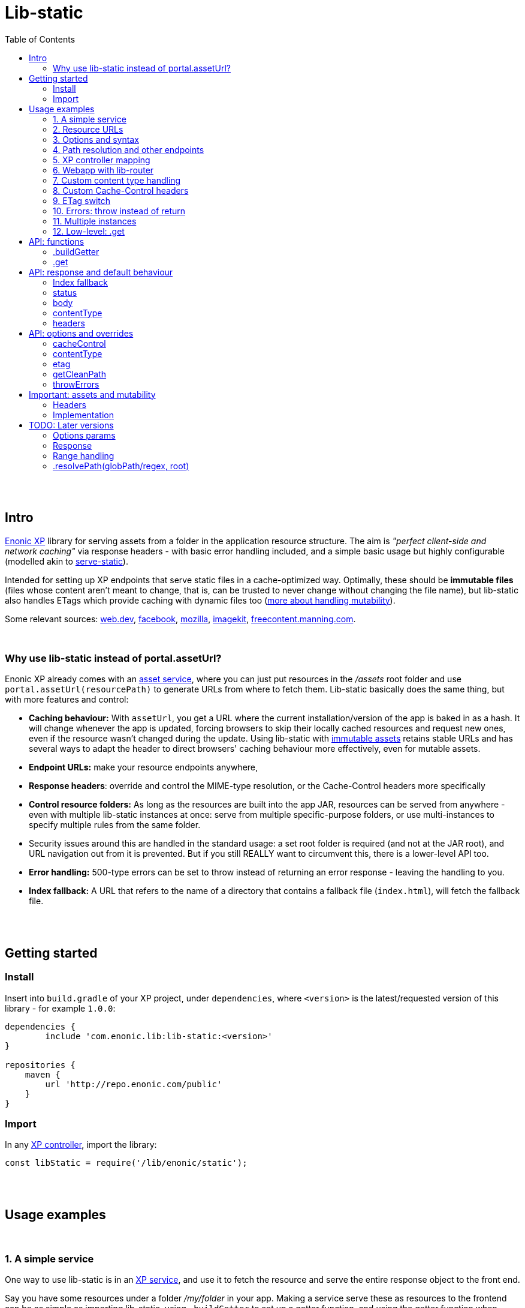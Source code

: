 = Lib-static
:toc: right

{zwsp} +
{zwsp} +


[[intro]]
== Intro

link:https://enonic.com/developer-tour[Enonic XP] library for serving assets from a folder in the application resource structure. The aim is _"perfect client-side and network caching"_ via response headers - with basic error handling included, and a simple basic usage but highly configurable (modelled akin to link:https://www.npmjs.com/package/serve-static[serve-static]).

Intended for setting up XP endpoints that serve static files in a cache-optimized way. Optimally, these should be **immutable files** (files whose content aren't meant to change, that is, can be trusted to never change without changing the file name), but lib-static also handles ETags which provide caching with dynamic files too (link:#mutable-assets[more about handling mutability]).

Some relevant sources: link:https://web.dev/http-cache/[web.dev], link:https://engineering.fb.com/2017/01/26/web/this-browser-tweak-saved-60-of-requests-to-facebook/[facebook], link:https://developer.mozilla.org/en-US/docs/Web/HTTP/Caching[mozilla], link:https://imagekit.io/blog/ultimate-guide-to-http-caching-for-static-assets/[imagekit], link:https://freecontent.manning.com/caching-assets/[freecontent.manning.com].

{zwsp} +


[[why]]
=== Why use lib-static instead of portal.assetUrl?

Enonic XP already comes with an link:https://developer.enonic.com/docs/xp/stable/runtime/engines/asset-service[asset service], where you can just put resources in the _/assets_ root folder and use `portal.assetUrl(resourcePath)` to generate URLs from where to fetch them. Lib-static basically does the same thing, but with more features and control:

- **Caching behaviour:** With `assetUrl`, you get a URL where the current installation/version of the app is baked in as a hash. It will change whenever the app is updated, forcing browsers to skip their locally cached resources and request new ones, even if the resource wasn't changed during the update. Using lib-static with link:#mutable-assets[immutable assets] retains stable URLs and has several ways to adapt the header to direct browsers' caching behaviour more effectively, even for mutable assets.
- **Endpoint URLs:** make your resource endpoints anywhere,
- **Response headers**: override and control the MIME-type resolution, or the Cache-Control headers more specifically
- **Control resource folders:** As long as the resources are built into the app JAR, resources can be served from anywhere - even with multiple lib-static instances at once: serve from multiple specific-purpose folders, or use multi-instances to specify multiple rules from the same folder.
  - Security issues around this are handled in the standard usage: a set root folder is required (and not at the JAR root), and URL navigation out from it is prevented. But if you still REALLY want to circumvent this, there is a lower-level API too.
- **Error handling:** 500-type errors can be set to throw instead of returning an error response - leaving the handling to you.
- **Index fallback:** A URL that refers to the name of a directory that contains a fallback file (`index.html`), will fetch the fallback file.

{zwsp} +
{zwsp} +


[[get-started]]
== Getting started

=== Install
Insert into `build.gradle` of your XP project, under `dependencies`, where `<version>` is the latest/requested version of this library - for example `1.0.0`:
[source,groovy,options="nowrap"]
----
dependencies {
	include 'com.enonic.lib:lib-static:<version>'
}

repositories {
    maven {
        url 'http://repo.enonic.com/public'
    }
}
----


=== Import
In any link:https://developer.enonic.com/docs/xp/stable/framework/controllers[XP controller], import the library:

[source,javascript,options="nowrap"]
----
const libStatic = require('/lib/enonic/static');
----


{zwsp} +
{zwsp} +


[[examples]]
== Usage examples

{zwsp} +

[[example-service]]
=== 1. A simple service

One way to use lib-static is in an link:https://developer.enonic.com/docs/xp/stable/runtime/engines/http-service[XP service], and use it to fetch the resource and serve the entire response object to the front end.

Say you have some resources under a folder _/my/folder_ in your app. Making a service serve these as resources to the frontend can be as simple as importing lib-static, using `.buildGetter` to set up a getter function, and using the getter function when serving GET requests. Let's call the service _servemyfolder_:

.src/main/resources/services/servemyfolder/servemyfolder.js
[source,javascript,options="nowrap"]
----
const libStatic = require('/lib/enonic/static');

// .buildGetter sets up a new, reusable getter function: getStatic
const getStatic = libStatic.buildGetter({
    root: 'my/folder',
});

exports.get = function(request) {
    return getStatic(request);
}
----


[[example-service-urls]]
==== a) Resource path and URL
If this was the entire content of _src/main/resources/services/servemyfolder/servemyfolder.js_ in an app with the app name/key `my.xp.app`, then XP would respond to GET requests at the URL `<domain>/_/service/my.xp.app/servemyfolder` (where `<domain>` is the domain or other prefix, depending on vhosts etc).

NOTE: Using link:https://developer.enonic.com/docs/xp/stable/api/lib-portal#serviceurl[libPortal.serviceUrl] is recommended (for example:  `libPortal.serviceUrl('servemyfolder')`).

Calling `libStatic.buildGetter` returns a reusable function (`getStatic`) that takes `request` as argument. It link:#example-path[uses the request] to resolve the resource path relative to the service's own URL. So when calling `<domain>/\_/service/my.xp.app/servemyfolder/some/subdir/some.file`, the resource path would be `some/subdir/some.file`. And since we initially used `root` to set up `getStatic` to look for resource files under the folder my/folder, it will look for my/folder/some/subdir/some.file.

[NOTE]
====
It's recommended to use `.buildGetter` in an link:https://developer.enonic.com/docs/xp/stable/runtime/engines/http-service[XP service controller] like this. Here, routing is included and easy to handle: the endpoint's standard root path is already provided by XP in `request.contextPath`, and the asset path is automatically determined relative to that by simply subtracting `request.contextPath` from the beginning of `request.rawPath`. If you use `.buildGetter` in a context where the asset path (relative to `root`) can't be determined this way, you should add a link:#example-path[`getCleanPath` option parameter].
====

👉 See the link:#example-path[path resolution] and link:#api-buildgetter[API reference] below for more details.

[[example-output]]
==== b) Output
If _my/folder/some/subdir/some.file_ exists as a (readable) file, a full link:https://developer.enonic.com/docs/xp/stable/framework/http#http-response[XP response object] is returned. Typically something like:

[source,javascript,options="nowrap"]
----
{
  status: 200,
  body: "File content from some/subdir/some.file",
  contentType: "text/plain",
  headers: {
    ETag: "1234567890abcdef",
    "Cache-Control": "public, max-age=31536000, immutable"
  }
}
----

If the link:#example-etag[ETag/client-cache functionality] is active and the file hasn't changed since a previous download, a `status:304` response is sent (and _only_ `status` - instructing browsers to use locally cached resources and saving some downloading time).

👉 link:#behaviour[API: response and default behaviour]

==== c) Syntax variations
Above, `'my/folder'` is provided to `.buildGetter` as a named `root` attribute in a parameters object. If you prefer a simpler syntax (and don't need additional link:#example-options[options]), just use a string as a first-positional argument:

[source,javascript,options="nowrap"]
----
const getStatic = libStatic.buildGetter('my/folder');
----

Also, since `getStatic` is a function that takes a `request` argument, it's directly interchangable with `exports.get`. So if you're really into one-liners, **the entire service above could be:**

.src/main/resources/services/servemyfolder/servemyfolder.js
[source,javascript,options="nowrap"]
----
const libStatic = require('/lib/enonic/static');
exports.get = libStatic.buildGetter('my/folder');
----

👉 link:#api-buildgetter[.buildGetter API reference]

{zwsp} +


[[example-urls]]
=== 2. Resource URLs
Once a service (or a link:#example-path[different endpoint]) has been set up like this, it can serve the resources as regular assets to the frontend. An link:https://developer.enonic.com/docs/xp/stable/runtime/engines/webapp-engine[XP webapp] for example just needs to resolve the base URL. In the previous example we set up the the _servemyfolder_ service, so we can just use `serviceUrl` here to call on it from a webapp, for example:

.src/main/resources/webapp/webapp.js:
[source,javascript,options="nowrap"]
----
const libPortal = require('/lib/xp/portal');

exports.get = function(request) {
    const myFolderUrl = libPortal.serviceUrl({service: 'servemyfolder'});

    return {
        body: `
            <html>
              <head>
                <title>It works</title>
                <link rel="stylesheet" type="text/css" href="${staticServiceUrl}/styles.css"/>
              </head>

              <body>
                  <h1>It works!</h1>
                  <img src="${staticServiceUrl}/logo.jpg" />
                  <script src="${staticServiceUrl}/js/myscript.js"></script>
              </body>
            </html>
        `
    };
};
----

{zwsp} +



[[example-options]]
=== 3. Options and syntax

The behaviour of the returned getter function from `.buildGetter` can be controlled with more link:#options[options], in addition to the `root`.

If you set `root` with a pure string as the first argument, add a second argument object for the options. If you use the named-parameter way to set `root`, the options must be in the same first-argument object - in practice, just _never use two objects as parameters_.

These are valid and equivalent:
[source,javascript,options="nowrap"]
----
libStatic.buildGetter({
    root: 'my/folder',
    option1: "option value 1",
    option2: "option value 2"
});
----
...and:
[source,javascript,options="nowrap"]
----
libStatic.buildGetter('my/folder', {
    option1: "option value 1",
    option2: "option value 2"
});
----

👉 link:#options[Options API reference]

{zwsp} +


[[example-path]]
=== 4. Path resolution and other endpoints

Usually, the path to the resource file (relative to the root folder) is link:#example-service-urls[determined from the request]. Out of the box, this depends on a few things:

- The controller must be able to accept requests from sub-URI. For example, the controller handling requests to a root URI `/my/endpoint/` must also respond to `/my/endpoint/subpath`, `/my/endpoint/other/path`, etc.
- The incoming `request` in the controller object must contain a `rawPath` and `contextPath` attribute to compare, and the contextPath value must be the prefix in the rawPath value. For example, from this request...
+
[source,javascript,options="nowrap"]
----
{
  rawPath:     "/_/service/my.xp.app/servemyfolder/some/subdir/some.file",
  contextPath: "/_/service/my.xp.app/servemyfolder"
}
----
...the relative resource path is resolved to `"/some/subdir/some.file"`. And to recap: lib-static will look for `<root>/some/subdir/some.file`, where `root` is the folder that was set in `libStatic.buildGetter`.

{zwsp} +

All the previous examples use lib-static in link:https://developer.enonic.com/docs/xp/stable/runtime/engines/http-service[XP services], because services act exactly like this. The premises are fulfilled out of the box here, so the path resolution works without further setup.

However, lib-static can be used in other contexts than in services, where these premises may not be true and you may need to roll your own path resolution:

{zwsp} +

[[example-getcleanpath]]
==== a) Override: getCleanPath

You can *override the default file path resolution* by implementing a `request => string` function, and add that as a `getCleanPath` option in `.buildGetter`.

👉 link:#options[Options API reference]

For example, a simplified version of the default could be implemented like this:

[source,javascript,options="nowrap"]
----
exports.get = libStatic.buildGetter({
    root: 'my/folder',
    getCleanPath: request => {
        const prefix = request.contextPath;
        return request.rawPath.substring(prefix.length);
    }
});
----

{zwsp} +

[[example-gotchas]]
==== b) Gotchas

When writing a good `getCleanPath` function, here are some *rules of thumb*:

1. `request => string` function, where the string is the final resolved relative path under `<root>`
2. In order for index fallbacks to work properly:
  - URIs with a trailing slash should also return the trailing slash in the string,
  - And vice versa: URIs without a trailing slash should not return one,
  - URIs to the endpoint itself should return an empty string (unless there's a trailing slash, in which case only a slash should be returned),
  - For consistency, URIs to other content below the endpoint should return a path beginning with a slash.
3. Use `request.rawPath` as the basis. Don't use `request.path`.
  - The `.path` attribute has a less reliable behavior for lib-static's purpose: vhosting is kept, url entities may be escaped (which may evade some built-in security checks or fail to find files/folders with special characters in their names), and trailing slashes are stripped away (which makes index fallbacks impossible). The `.rawPath` attribute deals with these issues.
+
NOTE: XP version *7.7.1* is the first version where these issues are handled well. On earlier versions, trailing slashes are stripped from `.rawPath` too, so index fallback can't be expected to work. Upgrade XP if necessary.

The next examples show how to achieve this in contexts outside of services:

{zwsp} +

=== 5. XP controller mapping

Using <<#example-getcleanpath, .getCleanPath>>, lib-static can be used to serve assets from link:https://developer.enonic.com/docs/xp/stable/cms/mappings[mapped controllers].

This example uses regular expressions to support the `.getCleanPath` <<#example-gotchas, criteria>>, and will serve assets (including index fallbacks) from the root _my/folder_ on the endpoint `<siteUrl>/static`:

.src/main/resources/site/site.xml:
[source,xml,options="nowrap"]
----
<mapping controller="/controllers/static.js" order="50">
    <pattern>/static(/.*)?$</pattern>
</mapping>
----

.src/main/resources/controllers/static.js:
[source,javascript,options="nowrap"]
----
const getStatic = libStatic.buildGetter({
        root: `my/folder`,
        getCleanPath: request => {
            const basePath = `${libPortal.getSite()._path}/static`;
            const pattern = new RegExp(`${basePath}(/.*)?$`);
            const matched = (request.rawPath || '').match(pattern);

            if (!matched) {
                throw Error(`basePath ($basePath}) was not found in request.rawPath (${request.rawPath}`);
            }

            return matched[1] || '';
        },
    });

exports.get = request => getStatic(request);
----


{zwsp} +

[[example-webapp]]
=== 6. Webapp with lib-router

NOTE: This example depends on link:https://market.enonic.com/vendors/enonic/router-lib[lib-router] version 3.0.0 or higher.

Lib-static can also be used to serve assets on URIs directly below an link:https://developer.enonic.com/docs/xp/stable/runtime/engines/webapp-engine#webapp_js[XP webapp]. For example, let's make a simple webapp accessible at URL `<webappRoot>` that serves its own frontend assets at `<webappRoot>/static/*`.

link:https://market.enonic.com/vendors/enonic/router-lib[Lib-router] is used to *add sub-routes under the webapp's root URL*, for example the route `<webappUrl>/static`. Lib-router can extract deeper sub-URIs below that, for example `<webappUrl>/static/css/styles.css`. This sub-URI is then isolated (`"css/styles.css"`) and added to the `request` object, under `request.pathParams` - as `.libRouterPath` in the example below.

*Bottom line:* Combined with lib-router like this, <<#example-getcleanpath, .getCleanPath>> can just fetch and return `request.pathParams.libRouterPath`, and the `.getCleanPath` <<#example-gotchas, gotchas>> are automatically handled (except for index fallback at the root - more on that <<#index-fallback-route, here>>).

.src/main/resources/webapp/webapp.js:
[source,javascript,options="nowrap"]
----
const libStatic = require('/lib/enonic/static');

const libRouter = require('/lib/router')();

// Asking lib-router to handle all requests from here on
exports.all = function(request) {
    return libRouter.dispatch(request);
};

// Set up a lib-static getter that fetches files below the 'static' folder...
const getStatic = libStatic.buildGetter(
    {
        root: 'static',
        getCleanPath: request => request.pathParams.libRouterPath
    }
);

// ...which will respond at the route <webappRoot>/static/.+
// The .+ part is a mandatory sub-URI below static/,
// and is inserted into request.pathParams.libRouterPath:
libRouter.get(
    '/static/{libRouterPath:.+}',
    request => getStatic(request)
);


// The main webapp, at <webappRoot>:
libRouter.get(

    // lib-router 3.+ syntax for matching the webapp root,
    // with an optional trailing slash:
    '/?',

    request => {

        // In order to ensure that the relative urls below work,
        // webapp root without a trailing slash is redirected to the same address WITH a slash:
        if (!(req.rawPath || '').endsWith('/')) {
            return {
                redirect: req.path + '/'
            }
        }

        return {
            body: '
                <html>
                    <head>
                        <title>Webapp</title>
                        <link href="static/styles.css" rel="stylesheet" type="text/css" />
                    </head>

                    <body>
                        <h1>My webapp</h1>
                        <img src="static/images/my-logo.jpg" />
                    </body>
                </html>'
        };
    }
);
----

{zwsp} +

[[index-fallback-route]]
==== a) Special case - webapp route with root-index-fallback

The way lib-router works, only defining `'/static/{libRouterPath:.+}'` will make it respond to sub-URIs after `static/` - that is, _both the slash and some sub-URI is required_. So in the example above, lib-static's <<#index-fallback, index fallback functionality>> is supported _below_ the actual route (for example, `<webappRoot>/static/subfolder` would serve a file _/static/subfolder/index.html_ if it existed), but the route will not match `<webappRoot>/static` or `<webappRoot>/static/` (so they will just return a 404).

Let's say we for some reason wanted that route to use index fallback at the root of `/static`, not only handle the sub-URIs. More precisely, we want to expand the example above so that lib-static can make `<webappRoot>/static` redirect to `<webappRoot>/static/`, and `<webappRoot>/static/` respond with (the contents of) a file `static/index.html`.

For this, we'll add a second route at the root (stay with me here), by *setting up lib-router with an array* instead of a string. The added item has an optional trailing slash `/?`, so it's activated at `/static` as well as `/static/`:

.src/main/resources/webapp/webapp.js:
[source,javascript,options="nowrap"]
----

// ...

libRouter.get(
    [
        '/static/?',
        '/static/{libRouterPath:.+}',
    ]
    request => getStatic(request)
);

// ...
----

Now, on `<webappRoot>/static` and `<webappRoot>/static/`, lib-router matches with the new item in the route array, `'/static/?'`. But since `libRouterPath` is not defined in that item, it means `request.pathParams.libRouterPath` will be `undefined` at the root. So according to the <<#example-gotchas, criteria>> for `getCleanPath`, *we must also update the `getCleanPath` function* in the lib-static getter.

In order to return `""` for `<webappRoot>/static`, and `"/"` for `<webappRoot>/static/`, what `getCleanPath` needs to do is to return `request.pathParams.libRouterPath` if it a value, and if not, return an empty string at `<webappRoot>/static` and a slash at `<webappRoot>/static/`. The easiest is to just see if `request.rawPath` ends with a slash or not.

The final adjustment to the webapp looks like this:

.src/main/resources/webapp/webapp.js:
[source,javascript,options="nowrap"]
----
// ...

const getStatic = libStatic.buildGetter(
    {
        root: 'static',
        getCleanPath: request => (
            request.pathParams.libRouterPath ||
            (request.rawPath.endsWith("/")
                    ? "/"
                    : ""
            )
        ),
    }
);

libRouter.get(
    [
        '/static/?',
        '/static/{libRouterPath:.+}',
    ]
    request => getStatic(request)
);

// ...
----

Now, a file static/index.html will be served at `<webappRoot>/static/`, with automatic redirect from `<webappRoot>/static`.

{zwsp} +

==== b) Special case - avoid overlapping with /assets/ files

NOTE: The following applies to XP 7, and may be subject to change in XP 8 (but not before, since it's breaking behaviour).

In the current versions of enonic XP, the webapp engine is set up so that if some path `<webappRoot>/my/path.ext` matches a file in the _assets_ folder, _src/main/resources/assets/my/path.ext_, then the engine will give that *priority over the webapp.js controller and directly serve that file instead*.

In other words, if a file called _assets/subpath_ exists, and you use the examples and patterns above to define your own route `libRouter.get('subpath'), ...` then at `<webappRoot>/subpath` your route will be ignored and you will get the file from the asset service instead. Confusion may ensue.

So *avoid defining routes that may overlap with sub-paths to existing files under _src/main/resources/assets/$$*$$_*.

[TIP]
====
The same thing goes for the pattern `$$_/asset$$/*` (which is link:https://developer.enonic.com/docs/xp/stable/runtime/engines/asset-service#asset_files[better documented]).

For example, `<webappRoot>/$$_$$/asset/my/path.ext` will serve _/assets/my/path.ext_ and ignore your `libRouter.get('/$$_$$/asset/{subUri: .+}'), ...`.

But starting with an underscore, this is far easier to handle - just avoid defining routes starting with `$$_$$/asset/`, or with an underscore in the first place.
====

{zwsp} +




[[example-content]]
=== 7. Custom content type handling

By default, lib-static detects link:https://developer.mozilla.org/en-US/docs/Web/HTTP/Basics_of_HTTP/MIME_types[MIME-type] automatically. But you can use the `contentType` link:#example-options[option] to override it. Either way, the result is a string returned with link:#behaviour[the response object].

If set as the **boolean** `false`, the detection and handling is switched off and no `Content-Type` header is returned:
[source,javascript,options="nowrap"]
----
const getStatic = libStatic.buildGetter({
    root: 'my/folder',
    contentType: false // <-- Empty string does the same
});
----

If set as a (non-empty) **string**, there will be no processing, but that string will be returned as a fixed content type (a bad idea for handling multiple resource types, of course):
[source,javascript,options="nowrap"]
----
const getStatic = libStatic.buildGetter({
    root: 'my/folder',
    contentType: "everything/thismimetype"
});
----

If set as an **object**, keys are file types (that is, the extensions of the requested asset file names, so beware of file extensions changing during compilation. To be clear, you want the post-compilation extension) and values are the returned MIME-type strings:
[source,javascript,options="nowrap"]
----
const getStatic = libStatic.buildGetter({
    root: 'my/folder',
    contentType: {
        json: "application/json",
        mp3: "audio/mpeg",
        TTF: "font/ttf"
    }
});
----
For any extension not found in that object, it will fall back to automatically detecting the type, so you can override only the ones you're interested in and leave the rest.

It can also be set as a **function**: `(path, resource) => mimeTypeString?` for fine-grained control: for each circumstance, return a specific mime-type string value, or `false` to leave the `contentType` out of the response, or `null` to fall back to lib-static's built-in detection:
[source,javascript,options="nowrap"]
----
const getStatic = libStatic.buildGetter({
    root: 'my/folder',
    contentType: function(path, resource) {
        if (path.endsWith('.myspoon') && resource.getSize() > 10000000) {
            return "media/toobig";
        }
        return null;
    }
});
----

👉 link:#options[Options API reference]

{zwsp} +


[[example-cache]]
=== 8. Custom Cache-Control headers

The `cacheControl` link:#example-options[option] controls the link:https://developer.mozilla.org/en-US/docs/Web/HTTP/Headers/Cache-Control['Cache-Control'] string that's returned in the header with a successful resource fetch. The string value, if any, directs the intraction between a browser and the server on subsequent requests for the same resource. By link:#behaviour[default] the string `"public, max-age=31536000, immutable"` is returned, the `cacheControl` option overrides this to return a different string, or switch it off:

Setting it to the **boolean** `false` means turning the entire cache-control header off in the response:
[source,javascript,options="nowrap"]
----
const getStatic = libStatic.buildGetter({
    root: 'my/folder',
    cacheControl: false
});
----

Setting it as a **string** instead, always returns that string:
[source,javascript,options="nowrap"]
----
const getStatic = libStatic.buildGetter({
    root: 'my/folder',
    cacheControl: 'immutable'
});
----

It can also be set as a **function**: `(path, resource, mimeType) => cacheControlString?`, for fine-grained control. For particular circumstances, return a cache-control string for override, or `false` for leaving it out, or `null` to fall back to the default cache-control string `"public, max-age=31536000, immutable"`:

[source,javascript,options="nowrap"]
----
const getStatic = libStatic.buildGetter({
    root: 'my/folder',
    cacheControl: function(path, resource, mimeType) {
        if (path.startsWith('/uncached')) {
            return false;
        }
        if (mimeType==='text/plain') {
            return "max-age=3600";
        }
        if (resource.getSize() < 100) {
            return "no-cache";
        }
        return null;
    }
});
----

👉 See the link:#options[options API reference] below, and link:#mutable-assets[handling mutable and immutable assets], for more details.

{zwsp} +


[[example-etag]]
=== 9. ETag switch

By link:#behaviour[default], an ETag is generated from the asset and sent along with the response as a header, in XP prod run mode. In link:https://developer.enonic.com/docs/enonic-cli/master/dev#start[XP dev mode], no ETag is generated.

This default behaviour can be overridden with the `etag` option. If set to `true`, an ETag will always be generated, even in XP dev mode. If set to `false`, no ETag is generated, even in XP prod mode:

[source,javascript,options="nowrap"]
----
const getStatic = libStatic.buildGetter({
    root: 'my/folder',
    etag: false
});
----

👉 link:#options[Options API reference]

{zwsp} +


[[example-errors]]
=== 10. Errors: throw instead of return

By link:#behaviour[default], runtime errors during `.get` or during the returned getter function from `.buildGetter` will log the error message and return a 500-status response to the client.

If you instead want to catch these errors and handle them yourself, set a `throwErrors: true` option:

[source,javascript,options="nowrap"]
----
const getStatic = libStatic.buildGetter({
    root: 'my/folder',
    throwErrors: true
});

exports.get = function(request) {
    try {
        return getStatic(request);

    } catch (e) {
        // handle the error...
    }
}
----

👉 link:#options[Options API reference]

{zwsp} +


[[example-multi]]
=== 11. Multiple instances

Lib-static can be set up to respond with several instances in parallel, thereby defining different rules for different files/folders/scenarios.

👉 link:#separate-instances[Usage example below].

{zwsp} +



[[example-get]]
=== 12. Low-level: .get

Lib-static exposes a second function `.get` (in addition to `.buildGetter`), for doing a direct resource fetch when the resource path is already known/resolved. The idea is to allow closer control with each call: implement your own logic and handling around it.

NOTE: For most scenarios though, you'll probably want to use link:#api-buildgetter[`.buildGetter`].

==== a) Similarities
- Just like the getter function returned by `.buildGetter`, `.get` also returns a link:#behaviour[full response object] with status, body, content type and a generated ETag, and has error detection and corresponding responses (statuses 400, 404 and 500).
- The link:#options[options] are also mostly the same.

==== b) Differences
`.get` is different from `.buildGetter` in these ways:

- `.get` is intended for lower-level usage (wraps less functionality, but gives the opportunity for even more controlled usage).
- Only one call: whereas `.buildGetter` sets up a reusable getter function, `.get` _is_ the getter function.
- No root folder is set up with `.get`. In every call, instead of the `request` argument, `.get` takes a full, absolute resource `path` (relative to JAR root) string. This allows _any valid path_ inside the JAR except the root `/` itself - including source code! **Be careful** how you resolve the `path` string in the controller to avoid security flaws, such as opening a service to reading _any file in the JAR_, etc.
- Since `.get` doesn't resolve the resource path from the request, there's no `getCleanPath` override option here.
- There is no check in `.get` for matching ETag (`If-None-Match` header), and no functionality to return a body-less status 304. `.get` always tries to fetch the resource.
- There is no link:#index-fallback[index fallback] functionality in `.get`.


==== c) Examples

An example service _getSingleStatic.es6_ that always returns a particular asset _/public/my-folder/another-asset.css_ from the JAR:

.src/main/resources/services/getSingleStatic/getSingleStatic.es6
[source,javascript,options="nowrap"]
----

const libStatic = require('lib/enonic/static');

exports.get = (request) => {
    return libStatic.get('public/my-folder/another-asset.css');
};
----

This is equivalent with using the `path` attribute:

[source,javascript,options="nowrap"]
----
    // ...

    return libStatic.get({
        path: 'public/my-folder/another-asset.css'
    });

    // ...
----

It's also open to the same link:#options[options] as `.buildGetter` - except for `getCleanPath` which doesn't exist for `.get`:

[source,javascript,options="nowrap"]
----
    // ...

    return libStatic.get('public/my-folder/another-asset.css',
        {
            // ... options ...
        }
    );

    // OR if you prefer:

    return libStatic.get(
        {
            path: 'public/my-folder/another-asset.css',
            // ... more options ...
        }
    );

    // ...
----

👉 link:#api-get[.get API reference]

{zwsp} +
{zwsp} +
{zwsp} +


[[api]]
== API: functions

Two controller functions are exposed.

- The first, link:#api-buildgetter[buildgetter], is a broad configure-once/catch-all approach that's based on the relative path in the request. This is the one you usually want.
- The second, link:#api-get[get], specifically gets an asset based on a path string and options for each particular call.

👉 link:#example-get[Similarities and differences]


{zwsp} +


[[api-buildgetter]]
=== .buildGetter

Sets up and returns a reusable resource-getter function.

Can be used in three ways:

`const getStatic = libStatic.buildGetter(root);`

`const getStatic = libStatic.buildGetter(root, options);`

`const getStatic = libStatic.buildGetter(optionsWithRoot);`

The getter function (`getStatic`) takes the link:https://developer.enonic.com/docs/xp/stable/framework/http#http-request[XP request object] as argument. `request` is used to determine the asset path, and to check the `If-None-Match` header. It then returns a link:#behaviour[response object] for the asset:

`const response = getStatic(request);`

An ETag value is generated and cached for the requested asset. If that matches the `If-None-Match` header in the request, the response will only contain: `{status: 304}`, signifying the asset hasn't changed and the cache can be used instead of downloading the asset. If there's no match, the asset will be read out and returned in the link:#behaviour[response] under `body`, with a `status` 200.


[[buildgetter-params]]
==== Params:
- `root` (string): path to a root folder where resources are found. This string points to a root folder in the built JAR.
    > NOTE: The phrase _"a root folder in the built JAR"_ is accurate, but if you think JAR's can be a bit obscure here's an easier mental model: `root` points to a folder below and relative to the _build/resources/main_. This is where all assets are collected when building the JAR. And when running XP in link:https://developer.enonic.com/docs/enonic-cli/master/dev#start[dev mode], it actually IS where assets are served from. Depending on specific build setups, you can also think of `root` as being relative to _src/main/resources/_.
- `options` (object): add an link:#options[options object] after `path` to control behaviour for all responses from the returned getter function.
- `optionsWithRoot` (object): same as above: an link:#options[options object]. But when used as the first and only argument, this object _must_ also include a `{ root: ..., }` attribute too - a root string same as above. This is simply for convenience if you prefer named parameters instead of a positional `root` argument. If both are supplied, the positional `root` argument is used.

If `root` (either as a string argument or as an attribute in a `options` object) resolves to (or outside) the JAR root, contains `..` or any of the characters `: | < > ' " ´ * ?` or backslash or backtick, or is missing or empty, an error is thrown.

Again, you need to call the returned getter function to actually get a response.

👉 link:#example-service[Usage examples]

{zwsp} +


[[api-get]]
=== .get
A specific-recource getter method, returns a link:#behaviour[response object] for the particular asset that's named in the argument string.

Three optional and equivalent syntaxes:

`const response = libStatic.get(path);`

`const response = libStatic.get(path, options);`

`const response = libStatic.get(optionsWithPath);`


==== Params:
- `path` (string): path and full file name to an asset file, relative to the JAR root (or relative to _build/resources/main_ in XP dev mode, see link:#buildgetter-params[the 'root' param explanation] above. Cannot contain `..` or any of the characters `: | < > ' " ´ * ?` or backslash or backtick.
- `options` (object): add an link:#options[options object] after `path` to control behaviour for this specific response.
- `optionsWithPath` (object): same as above, an link:#options[options object] but when used as the first and only argument, this object _must_ include a `{ path: ..., }` attribute too - a path string same as above. This is simply for convenience if you prefer named parameters instead of a positional `path` argument. If both are supplied, the positional `path` argument is used.

If `path` (either as a string argument or as an attribute in a `options` object) resolves to (or outside) the JAR root, contains `..` or any of the characters `: | < > ' " ´ * ?` or backslash or backtick, or is missing or empty, an error is thrown.

👉 link:#example-get[Usage examples]


{zwsp} +
{zwsp} +
{zwsp} +


[[behaviour]]
== API: response and default behaviour
Unless some of these aspects are overriden by an link:#options[options parameter], the returned object (from both `.get` and the getter function created by `.buildGetter`) is a standard link:https://developer.enonic.com/docs/xp/stable/framework/http#http-response[XP response object] ready to be returned from an XP controller.

**Response signature:**

----
{ status, body, contentType, headers }
----

For example:

----
{
    status: 200,
    body: "I am some content",
    contentType: "text/plain",
    headers: {
        'Cache-Control': 'public, max-age=31536000, immutable',
        ETag: '"12a39b87c43d7e4f5"'
    }
}
----

👉  link:#example-output[Output: intro/example]

{zwsp} +

[[index-fallback]]
==== Index fallback

If the URL points to a folder instead of a file, and that folder contains a fallback file (`index.html`), the fallback file is served with the appropriate contentType and a cache-busting Cache-Control header.

If the folder-name URL does not end with a trailing slash, this slash is automatically added via a redirect. This is to ensure that later relative links will work.

This is a feature in link:#api-buildgetter[.buildGetter], but not link:#api-get[.get] - if you use .get you must implement it yourself.

[[osgi-bug]]
NOTE: A workaround for a link:https://issues.apache.org/jira/browse/FELIX-6294[a bug in the underlying OSGi system] causes the following behaviour in current versions of lib-static: directories can be referenced to get an index fallback both with and without a trailing slash - but **empty files cannot be served and will cause a status `404` response instead**. When a fix for the underlying bug is available, lib-static will be updated to support both empty files and directories with index fallback.



{zwsp} +

[[status]]
==== status

Standard link:https://en.wikipedia.org/wiki/List_of_HTTP_status_codes[HTTP error codes]:

- `200` (OK): successful, resource fetched. Either the resource path pointed to a readable file, or to a folder where a link:#index-fallback[index fallback] file was found (index fallback is an automatic feature of link:#api-buildgetter[.buildGetter], but not link:#api-get[.get]).
- `303` (Redirect): resource path hit a folder with an index fallback file in it, but the path doesnt end with a slash. It needs the slash, so make a redirect to add it. This is an automatic feature of link:#api-buildgetter[.buildGetter], but not link:#api-get[.get].
- `304` (Not Modified): matching ETag - the requested resource hasn't changed since a previous download. So a response with this status only is a signal to browsers to reuse their locally cached resource instead of downloading it again. This is an automatic feature of link:#api-buildgetter[.buildGetter], but not link:#api-get[.get].
- `400` (Bad Request): the resource path is illegal, that is, resolves to an empty path or contains illegal characters: `: | < > ' " ´ * ?` or backslash or backtick.
- `404` (Not Found): a valid resource path, but it doesn't point to a readable file or a directory with an index fallback in it. Currently, it can also signify an link:#osgi-bug[empty file].
- `500` (Error): a server-side error happened. Details will be found in the server log, but not returned to the user.

{zwsp} +

[[body]]
==== body

On status-`200` responses, this is the content of the requested asset. Can be text or binary, depending on the file and type. May also carry error messages.

Empty on status-`304`.

Interally in XP (before returning it to the browser), this content is not a string but a **resource stream** from link:https://developer.enonic.com/docs/xp/stable/api/lib-io[ioLib] (see resource.getStream). This works seamlessly for returning both binary and non-binary files in the response directly to browsers. But might be less straightforward when writing tests or otherwise intercepting the output.

In link:https://developer.enonic.com/docs/enonic-cli/master/dev#start[XP dev mode], `400`- and and `404`-status errors will have the requested asset path in the body.

{zwsp} +

[[content-type]]
==== contentType

link:https://developer.mozilla.org/en-US/docs/Web/HTTP/Basics_of_HTTP/MIME_types/Common_types[MIME type] string, after best-effort-automatically determining it from the requested asset. Will be `text/plain` on error messages.

{zwsp} +

[[headers]]
==== headers

**Default headers** optimized for immutable and link:https://developer.mozilla.org/en-US/docs/Web/HTTP/Caching#private_browser_caches[browser cached] resources.

Typically, there's an `ETag` and a `Cache-Control` attribute, but this may depend on whether they are active in link:#options[options], and on XP runtime mode: ETag is usually switched off in dev mode.

[NOTE]
====
**Important:** mutable assets should not be served with the default 'Cache-Control' header: `'public, max-age=31536000, immutable'`.

👉  link:#mutable-headers[Handling mutable assets]
====



{zwsp} +
{zwsp} +
{zwsp} +


[[options]]
== API: options and overrides

As described above, an options object can be added with optional attributes to **override** the link:#behaviour[default behaviour]:

.For .buildGetter:
----
{ cacheControl, contentType, etag, getCleanPath, throwErrors }
----

.For .get:
----
{ cacheControl, contentType, etag, throwErrors }
----

{zwsp} +

[[option-cachecontrol]]
==== cacheControl

(boolean/string/function) Override the default  `Cache-Control` header value (`'public, max-age=31536000, immutable'`).

    - if set as a `false` boolean, no `Cache-Control` headers are sent. A `true` boolean is just ignored.
    - if set as a string, always use that value. An empty string will act as `false` and switch off cacheControl.
    - if set as a function: `(filePathAndName, resource, mimeType) => cacheControl`. For fine-grained control which can use resource path, resolved MIMEtype string, or file content if needed. _filePathAndName_ is the asset's file path and name (relative to the JAR root, or `build/resources/main/` in dev mode). File content is by resource object: _resource_ is the output from link:https://developer.enonic.com/docs/xp/stable/api/lib-io#getresource[ioLib getResource], so your function should handle this if used. This function and the string it returns is meant to replace the default header handling.
+
NOTE: A trick: if a _cacheControl_ function returns `null`, lib-static's default Cache-Control header will be used.

An output _cacheControl_ string is used directly in the response.

👉 link:#example-cache[Usage example]

{zwsp} +

[[option-contenttype]]
==== contentType

(string/boolean/object/function) Override the built-in link:https://developer.mozilla.org/en-US/docs/Web/HTTP/Basics_of_HTTP/MIME_types/Common_types[MIME type] detection.

    - if set as a boolean, switches MIME type handling on/off. `true` is basically ignored (keep using built-in type detection), `false` skips processing and removes the content-type header (same as an empty string)
    - if set as a non-empty string, assets will not be processed to try and find the MIME content type. Instead this value will always be preselected and returned.
    - if set as an object, keys are file types (the extensions of the asset file names _after compilation_, case-insensitive and will ignore dots), and values are Content-Type strings - for example, `{"json": "application/json", ".mp3": "audio/mpeg", "TTF": "font/ttf"}`. For files with extensions that are not among the keys in the object, the handling will fall back to the built-in handling.
    - if set as a function: `(filePathAndName, resource) => contentType`. _filePathAndName_ is the asset file path and name (relative to the JAR root, or `build/resources/main/` in dev mode). File content is by resource object: _resource_ is the output from link:https://developer.enonic.com/docs/xp/stable/api/lib-io#getresource[ioLib getResource], so your function should handle this if used.
+
NOTE: Same trick as for the _cacheControl_ function above: if a _contentType_ function returns `null`, the processing falls back to the default: built-in MIME type detection.

An output _contentType_ string is used directly in the response.

👉 link:#example-content[Usage example]

{zwsp} +

[[option-etag]]
==== etag

(boolean) The default behaviour of lib-static is to generate/handle ETag in prod, while skipping it entirely in dev mode.
    - Setting the etag parameter to `false` will turn **off** etag processing (runtime content processing, headers and handling) in **prod** too.
    - Setting it to `true` will turn it **on in dev mode** too.

👉 link:#example-etag[Usage example]

{zwsp} +

[[option-getcleanpath]]
==== getCleanPath

(function) Only used in link:#api-buildgetter[.buildGetter]. The default behaviour of the returned `getStatic` function is to take a request object, and compare the beginning of the current requested path (`request.rawPath`) to the endpoint's own root path (`request.contextPath`) and get a relative asset path below `root` (so that later, prefixing the `root` value to that relative path will give the absolute full path to the resource in the JAR). In cases where this default behaviour is not enough, you can override it by adding a `getCleanPath` param: `(request) => '<resource/path/below/root>'`. Emphasis: the returned 'clean' path from this function should be _relative to the `root` folder_, not an absolute path in the JAR.

    - **For example:** if a controller _getAnyStatic.es6_ is accessed with a link:https://developer.enonic.com/docs/xp/stable/cms/mappings[controller mapping] at _https://someDomain.com/resources/public_, then that's an endpoint with the path `resources/public` - but that can't be determined from the request. So the automatic extraction of a relative path needs a `getCleanPath` override. Super simplified here:
+
----
    const getStatic = libStatic.buildGetter(
        'my-resources',
        {
            getCleanPath: (request) => {
                if (!request.rawPath.startsWith('resources/public')) { throw Error('Ooops'); }
                return request.rawPath.substring('resources/public'.length);
            }
        }
    );
----
+
Now, since `request.rawPath` doesn't include the protocol or domain, the URL https://someDomain.com/resources/public/subfolder/target-resource.xml will give `request.rawPath` this value: `"resources/public/subfolder/target-resource.xml"`. So the `getCleanPath` function will return `"/subfolder/target-resource.xml"`, which together with the root, `"my-resources"`, will look up the resource _/my-resources/subfolder/target-resource.xml_ in the JAR (or in XP dev mode: _build/resources/main/my-resources/subfolder/target-resource.xml_).

👉 link:#example-getcleanpath[Another usage example]

[[option-throwerrors]]
==== throwErrors

(boolean, default value is `false`) By default, the `.get` method should not throw errors when used correctly. Instead, it internally server-logs (and hash-ID-tags) errors and automatically outputs a 500 error response.

  - Setting `throwErrors` to `true` overrides this: the 500-response generation is skipped, and the error is re-thrown down to the calling context, to be handled there.
  - This does not apply to 400-bad-request and 404-not-found type "errors", they will always generate a 404-response either way. 200 and 304 are also untouched, of course.

👉 link:#example-errors[Usage example]


{zwsp} +
{zwsp} +
{zwsp} +


[[mutable-assets]]
== Important: assets and mutability

**Immutable assets**, in our context, are files whose content can be _trusted to never change_ without changing the file name. To ensure this, developers should adapt their build setup to link:https://survivejs.com/webpack/optimizing/adding-hashes-to-filenames/[content-hash] (or at least link:https://cloud.google.com/cdn/docs/best-practices#versioned-urls[version]) the resource file names when updating them. Many build toolchains can do this automatically, for example Webpack.

**Mutable assets** on the other hand are any files whose content _may_ change and still keep the same filename/path/URL.


[[mutable-headers]]
=== Headers
**Mutable assets should never be served wtih the default header** `'Cache-Control': 'public, max-age=31536000, immutable'`. That header basically aims to make a browser never contact the server again for that asset, until the URL changes (although caveats exist to this). If an asset is served with that `immutable` header and later changes content but keeps its name/path, everyone who's downloaded it before will have - and to a large extent _keep_ - an outdated version of the asset!

Mutable assets _can_ be handled by this library (since ETag support is in place by default), but they **should be given a different Cache-Control header**. This is up to you:

- A balanced Cache-Control header, that still limits the number of requests to the server but also allows an asset to be stale for maximum an hour (3600 seconds) (remember that etag headers are still needed besides this):
+
[source,javascript,options="nowrap"]
----
{
    'Cache-Control': 'public, max-age=3600',
}
----

- A more aggressive approach, that makes browsers check the asset's freshness with the server, could be:
+
[source,javascript,options="nowrap"]
----
{
    'Cache-Control': 'no-cache',
}
----
+
In this last case, if the content hasn't changed, a simple 304 status code is returned by the getter from `.buildGetter`, with nothing in the body - so nothing will be downloaded.


[[mutable-implementation]]
=== Implementation
If you have mutable assets in your project, there are several ways you could implement the appropriate `Cache-Control` header with the lib-static library. Three approaches that can be combined or independent:

1. **Fingerprint all your assets** so that that updated files get a new, uniquely _content-dependent filename_ - ensuring that are all actually immutable.
    - The most common way: set the build pipeline up so that the file name depends on the content. Webpack can fairly easily link:https://webpack.js.org/guides/caching/[add a content hash to the file name], for example: _staticAssets/bundle.3a01c73e29.js_ etc. This is a reliable form of fingerprinting, with the advantage that unchanged files will keep their path and name and hence keep the client-cache intact, even if the XP app is updated and versioned. The disadvantage is that the file names are now dynamic (generated during the build) and harder to predict when writing calls from the code. Working around that is not the easiest, but one way is to export the resulting build stats from webpack and fetch file names at runtime, for example with link:https://www.npmjs.com/package/stats-webpack-plugin[stats-webpack-plugin].
    - Another approach is to add version strings to file names, a timestamp etc.
    - Or if you build assets to a subfolder named after the XP app's version, an XP controller can easily refer to them, e.g.: `"staticAssets/" + app.version + "/myFile.txt`. The disadvantage here: client-caching now depends on correct (and manual?) versioning. Every time the version is updated, all clients lose their cached assets, even unchanged ones. And worse, if a new version is deployed erroneously without changing the version string, assets may have changed without the path changing - leading to stale cache.
{zwsp} +
{zwsp} +
[[separate-instances]]
2. **Separate between mutable and immutable assets** in _two different directories_. Then you can set up asset serving separately. Immutable assets could use lib-static in the default ways. For the mutable assets...
    - you can simply serve them from _/assets with link:https://developer.enonic.com/docs/xp/stable/api/lib-portal#asseturl[portal.assetUrl],
    - or you could serve mutable assets from any custom directory, with a _separate instance_ of lib-static. A combined example:
+
[source,javascript,options="nowrap"]
----
    const libStatic = require('lib/enonic/static');

    // Root: /immutable folder. Only immutable assets there, since they are served with immutable-optimized header by default!
    const getImmutableAsset = libStatic.buildGetter('immutable');

    const getMutableAsset = libStatic.buildGetter(

        // Root: /mutable folder. Any assets can be under there...
        'mutable',

        // ...because the options object overrides the Cache-Control header (and only that - etag is preserved, importantly):
        {
            cacheControl: 'no-cache'
        }
    );
----
{zwsp} +
3. It's also possible to handle mutable vs immutable assets differently _from the same directory_, if you know you can distinguish immutable files from mutable ones by some pattern, by using a **function for the `cacheControl` option**. For example, if only immutable files are fingerprinted by the pattern `someName.[base-16-hash].ext` and others are not:
+
[source,javascript,options="nowrap"]
----
    const libStatic = require('lib/enonic/static');

    // Reliable immutable-filename regex pattern in this case:
    const immutablePattern = /\w+\.[0-9a-fA-F].\w+$/;

    const getStatic = libStatic.buildGetter(

        // Root: the /static folder contains both immutable and mutable files:
        'static',

        {
            cacheControl: (filePathAndName, content) => {
                if (filePathAndName.match(immutablePattern)) {
                    // fingerprinted file, ergo immutable:
                    return 'public, max-age=31536000, immutable';
                } else {
                    // mutable file:
                    return 'Cache-Control': 'public, max-age=3600';
                }
            }
        }
    );
----






{zwsp} +
{zwsp} +
{zwsp} +

== TODO: Later versions

=== Options params
- `indexFallback` (`false`, string, string array, object or function(absolutePath -> stringOrStringarrayOrFalse)): filename(s) (without slashes or path) to fall back to, look for and serve, in cases where the asset path requested is a folder. If not set, requesting a folder will yield an error. Implementaion: before throwing a 404, check if postfixing any of the chosen /index files (with the slash) resolves it. If so, return that.
  The rest is up to the developer, and their responsibility how it's used: what htm/html/other they explicitly add in this parameter. And cache headers, just same as if they had asked directly for the index file. Set to `false` (or have the object or function return it) to skip the index fallback.

=== Response
- `'Last-Modified'` header, determined on file modified date

=== Range handling
- `'Accept-Ranges': 'bytes'` header

=== .resolvePath(globPath/regex, root)
Probably not in this lib? Worth mentioning though:

To save huge complexity (detecting at buildtime what the output and unpredictable hash will be and hooking those references up to output), there should be a function that can resolve a fingerprinted asset filename at XP runtime: `resolvePath(globPath, root)`.

For example, if a fingerprinted asset _bundle.92d34fd72.js_ is built into _/static_, then resolvePath('bundle.*.js', 'static') will look for matching files within _/static_ and return the string `"bundle.92d34fd72.js"`. We can always later add the functionality that the `globPath` argument can also be a regex pattern.
- `resolvePath` should *never* be part of an asset-serving endpoint service - i.e. it should not be possible to send a glob to the server and get a file response. Instead, it’s meant to be used in controllers to fetch the name of a required asset, e.g:
----
    pageContributions: <script src="${libStaticEndpoint}/${resolvePath('bundle.*.js', 'static')}">
----
- Besides, `resolvePath` can/should be part of a different library. Can be its own library (‘lib-resolvepath’?) or part of some other general-purpose lib, for example lib-util.
- In dev mode, `resolvePath` will often find more than one match and select the most recently updated one (and should log it at least once if that’s the case). In prod mode, it should throw an error if more than one is found, and if only one is found, cache it internally.

